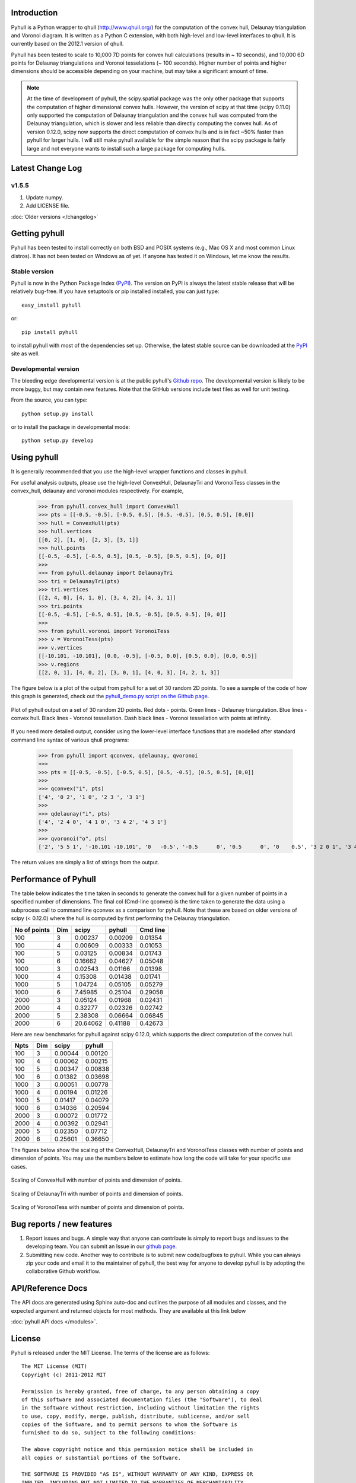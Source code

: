 .. pyhull documentation master file, created by
   sphinx-quickstart on Tue Nov 15 00:13:52 2011.
   You can adapt this file completely to your liking, but it should at least
   contain the root `toctree` directive.

Introduction
============

Pyhull is a Python wrapper to qhull (http://www.qhull.org/) for the
computation of the convex hull, Delaunay triangulation and Voronoi diagram.
It is written as a Python C extension, with both high-level and low-level
interfaces to qhull. It is currently based on the 2012.1 version of qhull.

Pyhull has been tested to scale to 10,000 7D points for convex hull
calculations (results in ~ 10 seconds), and 10,000 6D points for Delaunay
triangulations and Voronoi tesselations (~ 100 seconds). Higher number of
points and higher dimensions should be accessible depending on your machine,
but may take a significant amount of time.

.. note::

    At the time of development of pyhull, the scipy.spatial package was the
    only other package that supports the computation of higher dimensional
    convex hulls. However, the version of scipy at that time (scipy 0.11.0)
    only supported the computation of Delaunay triangulation and the convex
    hull was computed from the Delaunay triangulation, which is slower and less
    reliable than directly computing the convex hull. As of version 0.12.0,
    scipy now supports the direct computation of convex hulls and is in fact
    ~50% faster than pyhull for larger hulls. I will still make pyhull
    available for the simple reason that the scipy package is fairly large
    and not everyone wants to install such a large package for computing hulls.

Latest Change Log
=================

v1.5.5
------
1. Update numpy.
2. Add LICENSE file.

:doc:`Older versions </changelog>`

Getting pyhull
==============

Pyhull has been tested to install correctly on both BSD and POSIX systems
(e.g., Mac OS X and most common Linux distros). It has not been tested on
Windows as of yet. If anyone has tested it on Windows, let me know the results.

Stable version
--------------

Pyhull is now in the Python Package Index (`PyPI`_). The version on PyPI is
always the latest stable release that will be relatively bug-free. If you
have setuptools or pip installed installed, you can just type::

   easy_install pyhull

or::

   pip install pyhull

to install pyhull with most of the dependencies set up. Otherwise,
the latest stable source can be downloaded at the `PyPI`_ site as well.

Developmental version
---------------------

The bleeding edge developmental version is at the public pyhull's `Github
repo <https://github.com/materialsvirtuallab/pyhull>`_. The developmental
version is likely to be more buggy, but may contain new features. Note that
the GitHub versions include test files as well for unit testing.

From the source, you can type::

   python setup.py install

or to install the package in developmental mode::

   python setup.py develop

Using pyhull
==============

It is generally recommended that you use the high-level wrapper functions and
classes in pyhull.

For useful analysis outputs, please use the high-level ConvexHull, DelaunayTri
and VoronoiTess classes in the convex_hull, delaunay and voronoi modules
respectively. For example,

    >>> from pyhull.convex_hull import ConvexHull
    >>> pts = [[-0.5, -0.5], [-0.5, 0.5], [0.5, -0.5], [0.5, 0.5], [0,0]]
    >>> hull = ConvexHull(pts)
    >>> hull.vertices
    [[0, 2], [1, 0], [2, 3], [3, 1]]
    >>> hull.points
    [[-0.5, -0.5], [-0.5, 0.5], [0.5, -0.5], [0.5, 0.5], [0, 0]]
    >>>
    >>> from pyhull.delaunay import DelaunayTri
    >>> tri = DelaunayTri(pts)
    >>> tri.vertices
    [[2, 4, 0], [4, 1, 0], [3, 4, 2], [4, 3, 1]]
    >>> tri.points
    [[-0.5, -0.5], [-0.5, 0.5], [0.5, -0.5], [0.5, 0.5], [0, 0]]
    >>>
    >>> from pyhull.voronoi import VoronoiTess
    >>> v = VoronoiTess(pts)
    >>> v.vertices
    [[-10.101, -10.101], [0.0, -0.5], [-0.5, 0.0], [0.5, 0.0], [0.0, 0.5]]
    >>> v.regions
    [[2, 0, 1], [4, 0, 2], [3, 0, 1], [4, 0, 3], [4, 2, 1, 3]]

The figure below is a plot of the output from pyhull for a set of 30 random
2D points. To see a sample of the code of how this graph is generated,
check out the `pyhull_demo.py script on the Github page
<https://github.com/shyuep/pyhull/blob/master/scripts/pyhull_demo.py>`_.

.. figure:: _static/pyhull_demo.png
   :width: 500px
   :alt: pyhull output plot
   :align: center

   Plot of pyhull output on a set of 30 random 2D points. Red dots - points.
   Green lines - Delaunay triangulation. Blue lines - convex hull. Black
   lines - Voronoi tessellation. Dash black lines - Voronoi tessellation with
   points at infinity.

If you need more detailed output, consider using the lower-level
interface functions that are modelled after standard command line syntax of
various qhull programs:

    >>> from pyhull import qconvex, qdelaunay, qvoronoi
    >>>
    >>> pts = [[-0.5, -0.5], [-0.5, 0.5], [0.5, -0.5], [0.5, 0.5], [0,0]]
    >>>
    >>> qconvex("i", pts)
    ['4', '0 2', '1 0', '2 3 ', '3 1']
    >>>
    >>> qdelaunay("i", pts)
    ['4', '2 4 0', '4 1 0', '3 4 2', '4 3 1']
    >>>
    >>> qvoronoi("o", pts)
    ['2', '5 5 1', '-10.101 -10.101', '0   -0.5', '-0.5      0', '0.5      0', '0    0.5', '3 2 0 1', '3 4 0 2', '3 3 0 1', '3 4 0 3', '4 4 2 1 3']

The return values are simply a list of strings from the output.

Performance of Pyhull
=====================

The table below indicates the time taken in seconds to generate the convex
hull for a given number of points in a specified number of dimensions. The
final col (Cmd-line qconvex) is the time taken to generate the data using a
subprocess call to command line qconvex as a comparison for pyhull. Note that
these are based on older versions of scipy (< 0.12.0) where the hull is
computed by first performing the Delaunay triangulation.

============ === ======== ======= ========
No of points Dim scipy    pyhull  Cmd line
============ === ======== ======= ========
100          3   0.00237  0.00209 0.01354
100          4   0.00609  0.00333 0.01053
100          5   0.03125  0.00834 0.01743
100          6   0.16662  0.04627 0.05048
1000         3   0.02543  0.01166 0.01398
1000         4   0.15308  0.01438 0.01741
1000         5   1.04724  0.05105 0.05279
1000         6   7.45985  0.25104 0.29058
2000         3   0.05124  0.01968 0.02431
2000         4   0.32277  0.02326 0.02742
2000         5   2.38308  0.06664 0.06845
2000         6   20.64062 0.41188 0.42673
============ === ======== ======= ========

Here are new benchmarks for pyhull against scipy 0.12.0, which supports the
direct computation of the convex hull.

===== === ======= =======
Npts  Dim scipy   pyhull
===== === ======= =======
  100   3 0.00044 0.00120
  100   4 0.00062 0.00215
  100   5 0.00347 0.00838
  100   6 0.01382 0.03698
 1000   3 0.00051 0.00778
 1000   4 0.00194 0.01226
 1000   5 0.01417 0.04079
 1000   6 0.14036 0.20594
 2000   3 0.00072 0.01772
 2000   4 0.00392 0.02941
 2000   5 0.02350 0.07712
 2000   6 0.25601 0.36650
===== === ======= =======

The figures below show the scaling of the ConvexHull, DelaunayTri and
VoronoiTess classes with number of points and dimension of points. You may
use the numbers below to estimate how long the code will take for your
specific use cases.

.. figure:: _static/scaling_convexhull.png
   :width: 500px
   :alt: Convex hull scaling
   :align: center

   Scaling of ConvexHull with number of points and dimension of points.

.. figure:: _static/scaling_delaunaytri.png
   :width: 500px
   :alt: Delaunay triangulation scaling
   :align: center

   Scaling of DelaunayTri with number of points and dimension of points.


.. figure:: _static/scaling_voronoitess.png
   :width: 500px
   :alt: Voronoi tessellation scaling
   :align: center

   Scaling of VoronoiTess with number of points and dimension of points.

Bug reports / new features
==========================

1. Report issues and bugs. A simple way that anyone can contribute is simply to
   report bugs and issues to the developing team. You can submit an Issue in
   our `github page <https://github.com/materialsvirtuallab/pyhull/issues>`_.

2. Submitting new code. Another way to contribute is to submit new
   code/bugfixes to pyhull. While you can always zip your code and email it
   to the maintainer of pyhull, the best way for anyone to develop pyhull
   is by adopting the collaborative Github workflow.

API/Reference Docs
==================

The API docs are generated using Sphinx auto-doc and outlines the purpose of all
modules and classes, and the expected argument and returned objects for most
methods. They are available at this link below

:doc:`pyhull API docs </modules>`.

License
=======

Pyhull is released under the MIT License. The terms of the license are as
follows::

   The MIT License (MIT)
   Copyright (c) 2011-2012 MIT

   Permission is hereby granted, free of charge, to any person obtaining a copy
   of this software and associated documentation files (the "Software"), to deal
   in the Software without restriction, including without limitation the rights
   to use, copy, modify, merge, publish, distribute, sublicense, and/or sell
   copies of the Software, and to permit persons to whom the Software is
   furnished to do so, subject to the following conditions:

   The above copyright notice and this permission notice shall be included in
   all copies or substantial portions of the Software.

   THE SOFTWARE IS PROVIDED "AS IS", WITHOUT WARRANTY OF ANY KIND, EXPRESS OR
   IMPLIED, INCLUDING BUT NOT LIMITED TO THE WARRANTIES OF MERCHANTABILITY,
   FITNESS FOR A PARTICULAR PURPOSE AND NONINFRINGEMENT. IN NO EVENT SHALL THE
   AUTHORS OR COPYRIGHT HOLDERS BE LIABLE FOR ANY CLAIM, DAMAGES OR OTHER
   LIABILITY, WHETHER IN AN ACTION OF CONTRACT, TORT OR OTHERWISE, ARISING FROM,
   OUT OF OR IN CONNECTION WITH THE SOFTWARE OR THE USE OR OTHER DEALINGS IN THE
   SOFTWARE.


Indices and tables
==================

* :ref:`genindex`
* :ref:`modindex`
* :ref:`search`

.. _`PyPI` : http://pypi.python.org/pypi/pyhull

